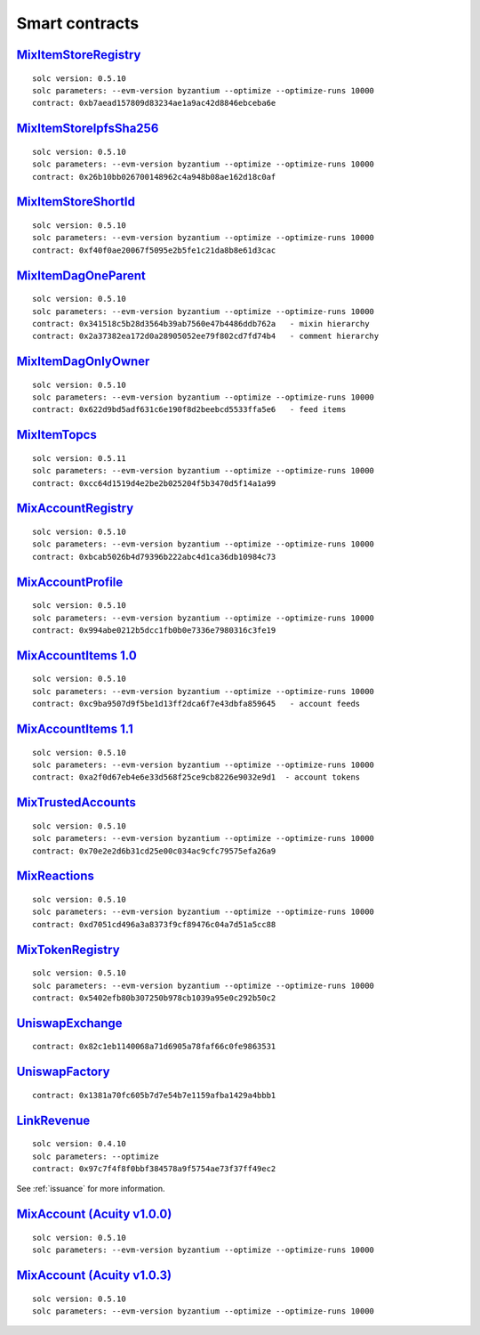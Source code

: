 Smart contracts
===============

`MixItemStoreRegistry <https://github.com/mix-blockchain/mix-item-store/blob/c52128c8a41f213b3eb82a09f09fedb46b56e2fb/src/MixItemStoreRegistry.sol>`_
----

::

   solc version: 0.5.10
   solc parameters: --evm-version byzantium --optimize --optimize-runs 10000
   contract: 0xb7aead157809d83234ae1a9ac42d8846ebceba6e


`MixItemStoreIpfsSha256 <https://github.com/mix-blockchain/mix-item-store/blob/c52128c8a41f213b3eb82a09f09fedb46b56e2fb/src/MixItemStoreIpfsSha256.sol>`_
----

::

   solc version: 0.5.10
   solc parameters: --evm-version byzantium --optimize --optimize-runs 10000
   contract: 0x26b10bb026700148962c4a948b08ae162d18c0af


`MixItemStoreShortId <https://github.com/mix-blockchain/mix-item-store/blob/c52128c8a41f213b3eb82a09f09fedb46b56e2fb/src/MixItemStoreShortId.sol>`_
----

::

   solc version: 0.5.10
   solc parameters: --evm-version byzantium --optimize --optimize-runs 10000
   contract: 0xf40f0ae20067f5095e2b5fe1c21da8b8e61d3cac


`MixItemDagOneParent <https://github.com/mix-blockchain/mix-item-dag/blob/aa1c558026281e0135e52f79d253cc0867c67440/src/MixItemDagOneParent.sol>`_
----

::

   solc version: 0.5.10
   solc parameters: --evm-version byzantium --optimize --optimize-runs 10000
   contract: 0x341518c5b28d3564b39ab7560e47b4486ddb762a   - mixin hierarchy
   contract: 0x2a37382ea172d0a28905052ee79f802cd7fd74b4   - comment hierarchy


`MixItemDagOnlyOwner <https://github.com/mix-blockchain/mix-item-dag/blob/aa1c558026281e0135e52f79d253cc0867c67440/src/MixItemDagOnlyOwner.sol>`_
----

::

   solc version: 0.5.10
   solc parameters: --evm-version byzantium --optimize --optimize-runs 10000
   contract: 0x622d9bd5adf631c6e190f8d2beebcd5533ffa5e6   - feed items


`MixItemTopcs <https://github.com/mix-blockchain/mix-item-topics/blob/24deaec984414d51f41b283ae39b7486a52caed9/src/MixItemTopics.sol>`_
----

::

   solc version: 0.5.11
   solc parameters: --evm-version byzantium --optimize --optimize-runs 10000
   contract: 0xcc64d1519d4e2be2b025204f5b3470d5f14a1a99


`MixAccountRegistry <https://github.com/mix-blockchain/mix-account/blob/724b17c6f09206980a892b565662fedf882d1c80/src/MixAccountRegistry.sol>`_
----

::

   solc version: 0.5.10
   solc parameters: --evm-version byzantium --optimize --optimize-runs 10000
   contract: 0xbcab5026b4d79396b222abc4d1ca36db10984c73


`MixAccountProfile <https://github.com/mix-blockchain/mix-account-profile/blob/e89e4fe0d1800610b82827a114553e5145dcadf2/src/MixAccountProfile.sol>`_
----

::

   solc version: 0.5.10
   solc parameters: --evm-version byzantium --optimize --optimize-runs 10000
   contract: 0x994abe0212b5dcc1fb0b0e7336e7980316c3fe19


`MixAccountItems 1.0 <https://github.com/mix-blockchain/mix-account-items/blob/855cffdd0ca771fbc0a4d92c0f89034f535ed087/src/MixAccountItems.sol>`_
----

::

   solc version: 0.5.10
   solc parameters: --evm-version byzantium --optimize --optimize-runs 10000
   contract: 0xc9ba9507d9f5be1d13ff2dca6f7e43dbfa859645   - account feeds


`MixAccountItems 1.1 <https://github.com/mix-blockchain/mix-account-items/blob/fc1f7a4689b523a74840a1dafa21c2fc43aa13cc/src/MixAccountItems.sol>`_
----

::

   solc version: 0.5.10
   solc parameters: --evm-version byzantium --optimize --optimize-runs 10000
   contract: 0xa2f0d67eb4e6e33d568f25ce9cb8226e9032e9d1  - account tokens

`MixTrustedAccounts <https://github.com/mix-blockchain/mix-trusted-accounts/blob/1674184959a530a13409900cc2378ba4569d5482/src/MixTrustedAccounts.sol>`_
----

::

   solc version: 0.5.10
   solc parameters: --evm-version byzantium --optimize --optimize-runs 10000
   contract: 0x70e2e2d6b31cd25e00c034ac9cfc79575efa26a9


`MixReactions <https://github.com/mix-blockchain/mix-reactions/blob/d64f2747ba9a28ccdd2588ab58ae50b66dd64b3a/src/MixReactions.sol>`_
----

::

   solc version: 0.5.10
   solc parameters: --evm-version byzantium --optimize --optimize-runs 10000
   contract: 0xd7051cd496a3a8373f9cf89476c04a7d51a5cc88


`MixTokenRegistry <https://github.com/mix-blockchain/mix-token/blob/da4f1788af97b8828d5dd6ab65ef7bc3deec7dd5/src/MixTokenRegistry.sol>`_
----

::

   solc version: 0.5.10
   solc parameters: --evm-version byzantium --optimize --optimize-runs 10000
   contract: 0x5402efb80b307250b978cb1039a95e0c292b50c2


`UniswapExchange <https://github.com/Uniswap/contracts-vyper/blob/c10c08d81d6114f694baa8bd32f555a40f6264da/contracts/uniswap_exchange.vy>`_
----

::

   contract: 0x82c1eb1140068a71d6905a78faf66c0fe9863531


`UniswapFactory <https://github.com/Uniswap/contracts-vyper/blob/c10c08d81d6114f694baa8bd32f555a40f6264da/contracts/uniswap_factory.vy>`_
----

::

   contract: 0x1381a70fc605b7d7e54b7e1159afba1429a4bbb1


`LinkRevenue <https://github.com/mix-blockchain/mix-revenue/blob/c8f1e996ceaa9ae879de610510f6d44a253d373b/link_revenue.sol>`_
----

::

   solc version: 0.4.10
   solc parameters: --optimize
   contract: 0x97c7f4f8f0bbf384578a9f5754ae73f37ff49ec2

See :ref:`issuance` for more information.

`MixAccount (Acuity v1.0.0) <https://github.com/mix-blockchain/mix-account/blob/724b17c6f09206980a892b565662fedf882d1c80/src/MixAccount.sol>`_
----

::

   solc version: 0.5.10
   solc parameters: --evm-version byzantium --optimize --optimize-runs 10000

`MixAccount (Acuity v1.0.3) <https://github.com/mix-blockchain/mix-account/blob/3879d2c9fe9fa96481255d2f4ac2ef170f65b9f5/src/MixAccount.sol>`_
----

::

   solc version: 0.5.10
   solc parameters: --evm-version byzantium --optimize --optimize-runs 10000

